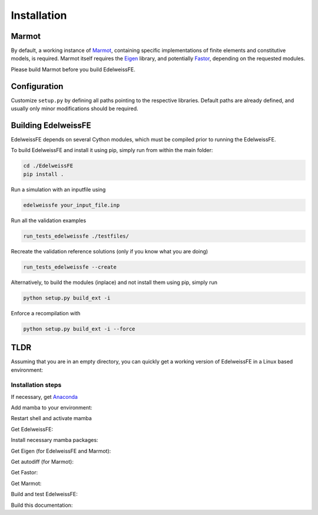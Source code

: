 Installation
============

Marmot
******
By default, a working instance of `Marmot <https://github.com/MAteRialMOdelingToolbox/Marmot/>`_,
containing specific implementations of finite elements and constitutive models,
is required.
Marmot itself requires the `Eigen <https://eigen.tuxfamily.org/>`_ library,
and potentially `Fastor <https://github.com/romeric/Fastor>`_, depending on the requested modules.

Please build Marmot before you build EdelweissFE.

Configuration
*************

Customize ``setup.py`` by defining all paths pointing to the respective libraries.
Default paths are already defined, and usually only minor modifications should be required.

Building EdelweissFE
********************

EdelweissFE depends on several Cython modules, which must be compiled prior to running the EdelweissFE.

To build EdelweissFE and install it using pip, simply run from within the main folder:

.. code-block:: console

    cd ./EdelweissFE
    pip install .

Run a simulation with an inputfile using

.. code-block:: console

    edelweissfe your_input_file.inp

Run all the validation examples

.. code-block:: console

    run_tests_edelweissfe ./testfiles/

Recreate the validation reference solutions (only if you know what you are doing)

.. code-block:: console

    run_tests_edelweissfe --create

Alternatively, to build the modules (inplace) and not install them using pip, simply run

.. code-block:: console

    python setup.py build_ext -i

Enforce a recompilation with

.. code-block:: console

    python setup.py build_ext -i --force


TLDR
****

Assuming that you are in an empty directory,
you can quickly get a working version of EdelweissFE in a Linux based
environment:

Installation steps
__________________

If necessary, get `Anaconda <https://www.anaconda.com/>`_

.. code-block:: console
   :caption: Step 1

    curl -L -O \
        https://github.com/conda-forge/miniforge/releases/latest/download/Miniforge3-Linux-aarch64.sh
    bash Miniforge3-Linux-aarch64.sh -b -p ./miniforge3

Add mamba to your environment:

.. code-block:: console
   :caption: Step 2

    export EWROOT=$PWD
    export PATH=$EWROOT/mambaforge3/bin:$PATH
    conda init --all
    exit

Restart shell and activate mamba

.. code-block:: console
   :caption: Step 3

    export EWROOT=$PWD
    conda activate

Get EdelweissFE:

.. code-block:: console
   :caption: Step 4

    git clone https://github.com/EdelweissFE/EdelweissFE.git

Install necessary mamba packages:

.. code-block:: console
   :caption: Step 5

    mamba install --file EdelweissFE/requirements.txt

Get Eigen (for EdelweissFE and Marmot):

.. code-block:: console
   :caption: Step 6

    cd $EWROOT
    git clone --branch 3.4.0  https://gitlab.com/libeigen/eigen.git
    cd eigen
    mkdir build
    cd build
    cmake \
        -DBUILD_TESTING=OFF  \
        -DINCLUDE_INSTALL_DIR=$CONDA_PREFIX/include \
        -DCMAKE_INSTALL_PREFIX=$CONDA_PREFIX \
        ..
    make install

Get autodiff (for Marmot):

.. code-block:: console
   :caption: Step 7

    cd $EWROOT
    git clone --branch v1.1.0 https://github.com/autodiff/autodiff.git
    cd autodiff
    mkdir build
    cd build
    cmake \
        -DAUTODIFF_BUILD_TESTS=OFF \
        -DAUTODIFF_BUILD_PYTHON=OFF \
        -DAUTODIFF_BUILD_EXAMPLES=OFF \
        -DAUTODIFF_BUILD_DOCS=OFF \
        -DCMAKE_INSTALL_PREFIX=$CONDA_PREFIX \
        ..
    make install

Get Fastor:

.. code-block:: console
   :caption: Step 8

    cd $EWROOT
    git clone https://github.com/romeric/Fastor.git
    cd Fastor
    cmake -DBUILD_TESTING=OFF -DCMAKE_INSTALL_PREFIX=$CONDA_PREFIX .
    make install
    cd ../

Get Marmot:

.. code-block:: console
   :caption: Step 9

    cd $EWROOT
    git clone --recurse https://github.com/MAteRialMOdelingToolbox/Marmot.git
    cd Marmot
    mkdir build
    cd build
    cmake \
        -DCMAKE_INSTALL_PREFIX=$CONDA_PREFIX \
        ..
    make install

Build and test EdelweissFE:

.. code-block:: console
   :caption: Step 10

    cd $EWROOT
    cd EdelweissFE
    pip install .
    run_tests_edelweissfe ./testfiles/

Build this documentation:

.. code-block:: console
   :caption: Step 11

    sphinx-build ./doc/source/ ./docs -b html
